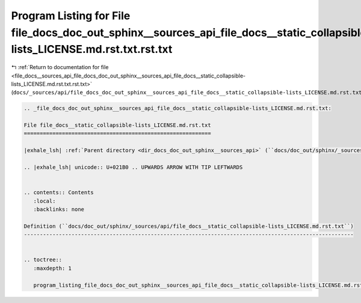 
.. _program_listing_file_docs__sources_api_file_docs_doc_out_sphinx__sources_api_file_docs__static_collapsible-lists_LICENSE.md.rst.txt.rst.txt:

Program Listing for File file_docs_doc_out_sphinx__sources_api_file_docs__static_collapsible-lists_LICENSE.md.rst.txt.rst.txt
=============================================================================================================================

|exhale_lsh| :ref:`Return to documentation for file <file_docs__sources_api_file_docs_doc_out_sphinx__sources_api_file_docs__static_collapsible-lists_LICENSE.md.rst.txt.rst.txt>` (``docs/_sources/api/file_docs_doc_out_sphinx__sources_api_file_docs__static_collapsible-lists_LICENSE.md.rst.txt.rst.txt``)

.. |exhale_lsh| unicode:: U+021B0 .. UPWARDS ARROW WITH TIP LEFTWARDS

.. code-block:: cpp

   
   .. _file_docs_doc_out_sphinx__sources_api_file_docs__static_collapsible-lists_LICENSE.md.rst.txt:
   
   File file_docs__static_collapsible-lists_LICENSE.md.rst.txt
   ===========================================================
   
   |exhale_lsh| :ref:`Parent directory <dir_docs_doc_out_sphinx__sources_api>` (``docs/doc_out/sphinx/_sources/api``)
   
   .. |exhale_lsh| unicode:: U+021B0 .. UPWARDS ARROW WITH TIP LEFTWARDS
   
   
   .. contents:: Contents
      :local:
      :backlinks: none
   
   Definition (``docs/doc_out/sphinx/_sources/api/file_docs__static_collapsible-lists_LICENSE.md.rst.txt``)
   --------------------------------------------------------------------------------------------------------
   
   
   .. toctree::
      :maxdepth: 1
   
      program_listing_file_docs_doc_out_sphinx__sources_api_file_docs__static_collapsible-lists_LICENSE.md.rst.txt.rst
   
   
   
   
   
   
   
   
   
